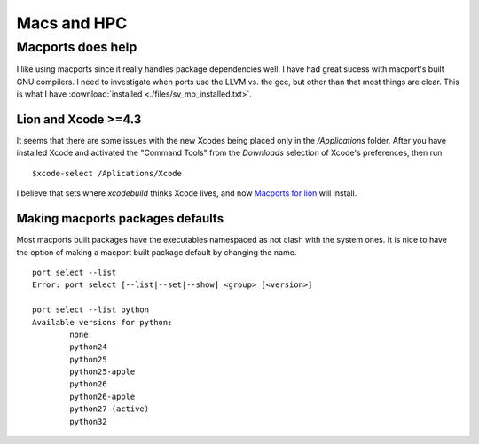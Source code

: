 Macs and HPC 
============

.. highlight:: bash

Macports does help
-------------------

I like using macports since it really handles package dependencies well.  
I have had great sucess with macport's built GNU compilers.  I need to 
investigate when ports use the LLVM vs. the gcc, but other than that most 
things are clear.  This is what I have :download:`installed <./files/sv_mp_installed.txt>`.

Lion and Xcode >=4.3
~~~~~~~~~~~~~~~~~~~~

It seems that there are some issues with the new Xcodes being placed only
in the */Applications* folder.  After you have installed Xcode and activated the 
"Command Tools" from the *Downloads* selection of Xcode's preferences, then run ::
  
  $xcode-select /Aplications/Xcode

I believe that sets where *xcodebuild* thinks Xcode lives, and now
`Macports for lion <https://distfiles.macports.org/MacPorts/MacPorts-2.0.4-10.7-Lion.dmg>`_
will install.
   
 


Making macports packages defaults
~~~~~~~~~~~~~~~~~~~~~~~~~~~~~~~~~

Most macports built packages have the executables namespaced as 
not clash with the system ones.  It is nice to have the option
of making a macport built package default by changing the name. ::

  port select --list
  Error: port select [--list|--set|--show] <group> [<version>]

  port select --list python
  Available versions for python:
	  none
	  python24
	  python25
	  python25-apple
	  python26
	  python26-apple
	  python27 (active)
	  python32
